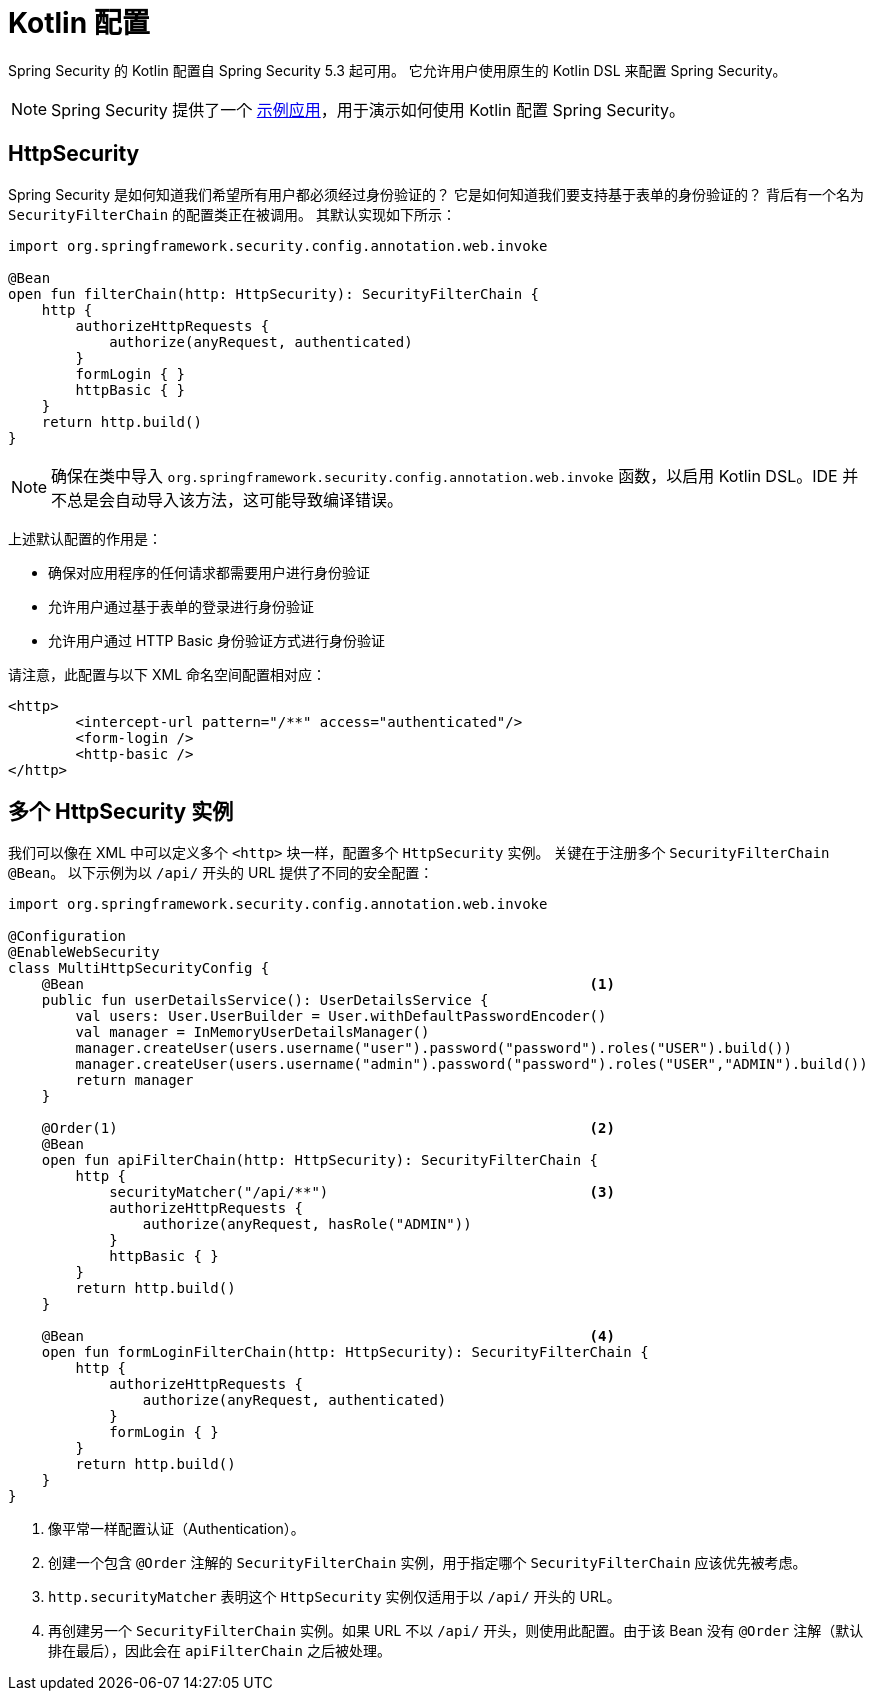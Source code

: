 [[kotlin-config]]
= Kotlin 配置

Spring Security 的 Kotlin 配置自 Spring Security 5.3 起可用。  
它允许用户使用原生的 Kotlin DSL 来配置 Spring Security。

[NOTE]
====
Spring Security 提供了一个 https://github.com/spring-projects/spring-security-samples/tree/main/servlet/spring-boot/kotlin/hello-security[示例应用]，用于演示如何使用 Kotlin 配置 Spring Security。
====

[[kotlin-config-httpsecurity]]
== HttpSecurity

Spring Security 是如何知道我们希望所有用户都必须经过身份验证的？  
它是如何知道我们要支持基于表单的身份验证的？  
背后有一个名为 `SecurityFilterChain` 的配置类正在被调用。  
其默认实现如下所示：

[source,kotlin]
----
import org.springframework.security.config.annotation.web.invoke

@Bean
open fun filterChain(http: HttpSecurity): SecurityFilterChain {
    http {
        authorizeHttpRequests {
            authorize(anyRequest, authenticated)
        }
        formLogin { }
        httpBasic { }
    }
    return http.build()
}
----

[NOTE]
确保在类中导入 `org.springframework.security.config.annotation.web.invoke` 函数，以启用 Kotlin DSL。IDE 并不总是会自动导入该方法，这可能导致编译错误。

上述默认配置的作用是：

* 确保对应用程序的任何请求都需要用户进行身份验证
* 允许用户通过基于表单的登录进行身份验证
* 允许用户通过 HTTP Basic 身份验证方式进行身份验证

请注意，此配置与以下 XML 命名空间配置相对应：

[source,xml]
----
<http>
	<intercept-url pattern="/**" access="authenticated"/>
	<form-login />
	<http-basic />
</http>
----

== 多个 HttpSecurity 实例

我们可以像在 XML 中可以定义多个 `<http>` 块一样，配置多个 `HttpSecurity` 实例。  
关键在于注册多个 `SecurityFilterChain` ``@Bean``。  
以下示例为以 `/api/` 开头的 URL 提供了不同的安全配置：

[source,kotlin]
----
import org.springframework.security.config.annotation.web.invoke

@Configuration
@EnableWebSecurity
class MultiHttpSecurityConfig {
    @Bean                                                            <1>
    public fun userDetailsService(): UserDetailsService {
        val users: User.UserBuilder = User.withDefaultPasswordEncoder()
        val manager = InMemoryUserDetailsManager()
        manager.createUser(users.username("user").password("password").roles("USER").build())
        manager.createUser(users.username("admin").password("password").roles("USER","ADMIN").build())
        return manager
    }

    @Order(1)                                                        <2>
    @Bean
    open fun apiFilterChain(http: HttpSecurity): SecurityFilterChain {
        http {
            securityMatcher("/api/**")                               <3>
            authorizeHttpRequests {
                authorize(anyRequest, hasRole("ADMIN"))
            }
            httpBasic { }
        }
        return http.build()
    }

    @Bean                                                            <4>
    open fun formLoginFilterChain(http: HttpSecurity): SecurityFilterChain {
        http {
            authorizeHttpRequests {
                authorize(anyRequest, authenticated)
            }
            formLogin { }
        }
        return http.build()
    }
}
----

<1> 像平常一样配置认证（Authentication）。  
<2> 创建一个包含 `@Order` 注解的 `SecurityFilterChain` 实例，用于指定哪个 `SecurityFilterChain` 应该优先被考虑。  
<3> `http.securityMatcher` 表明这个 `HttpSecurity` 实例仅适用于以 `/api/` 开头的 URL。  
<4> 再创建另一个 `SecurityFilterChain` 实例。如果 URL 不以 `/api/` 开头，则使用此配置。由于该 Bean 没有 `@Order` 注解（默认排在最后），因此会在 `apiFilterChain` 之后被处理。